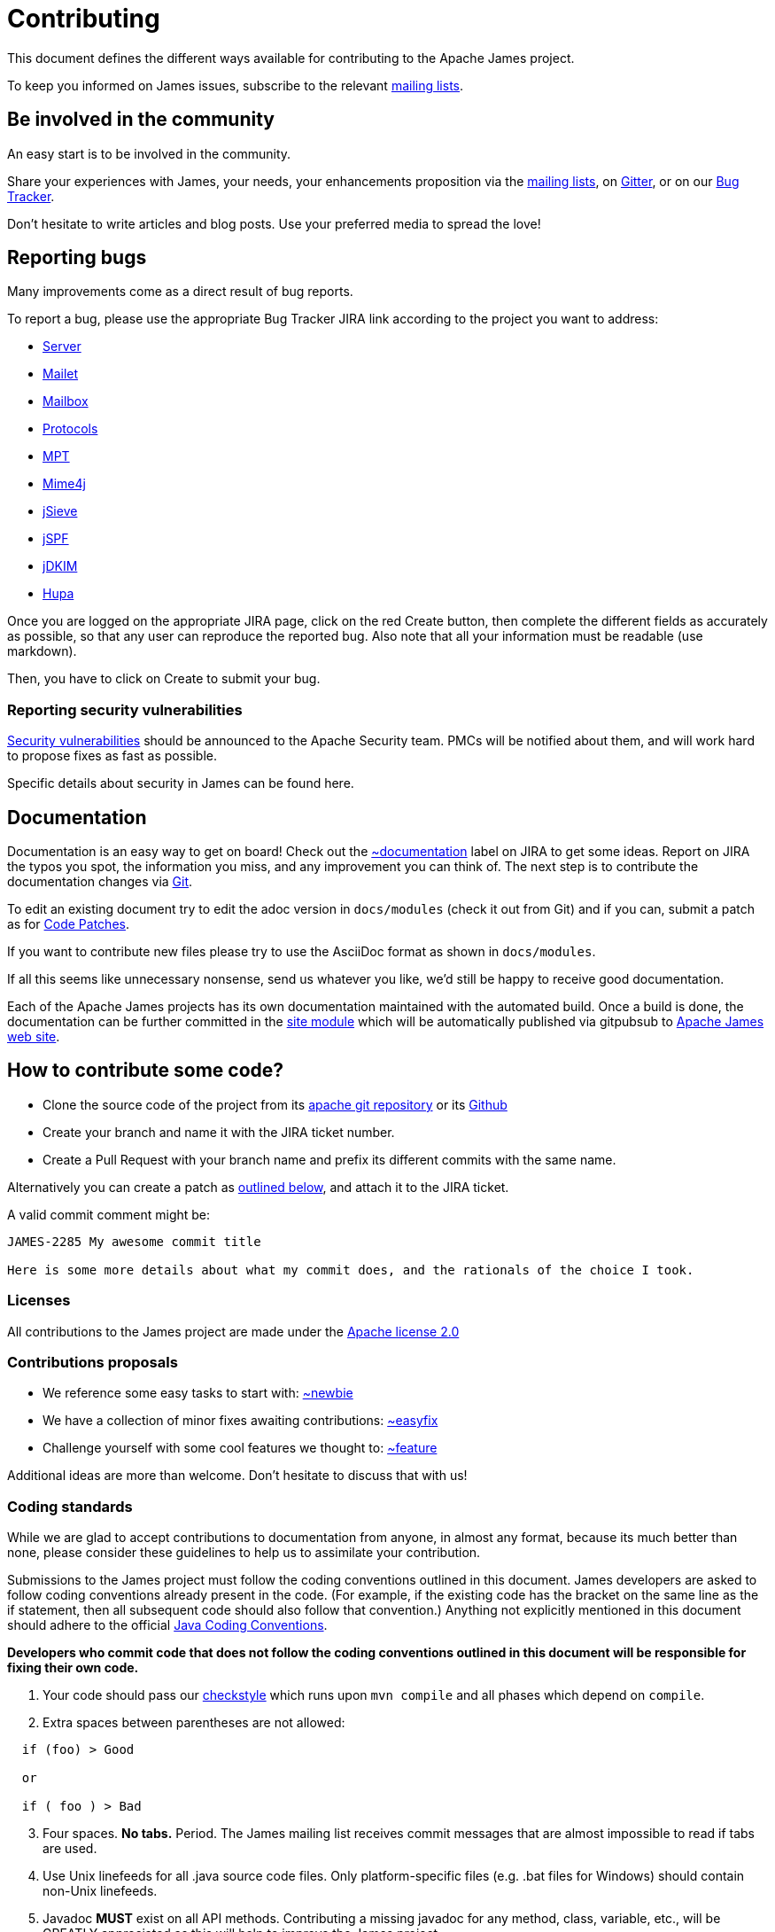 = Contributing

This document defines the different ways available for contributing to the Apache James project.

To keep you informed on James issues, subscribe to the relevant xref:mailing-lists.adoc[mailing lists].

== Be involved in the community

An easy start is to be involved in the community.

Share your experiences with James, your needs, your enhancements proposition via the
xref:mailing-lists.adoc[mailing lists], on https://gitter.im/apache/james-project[Gitter], or on our
https://issues.apache.org/jira/projects/JAMES/issues[Bug Tracker].

Don't hesitate to write articles and blog posts. Use your preferred media to spread the love!

== Reporting bugs

Many improvements come as a direct result of bug reports.

To report a bug, please use the appropriate Bug Tracker JIRA link according to the project you want to address:

* https://issues.apache.org/jira/browse/JAMES[Server]
* https://issues.apache.org/jira/browse/MAILET[Mailet]
* https://issues.apache.org/jira/browse/MAILBOX[Mailbox]
* https://issues.apache.org/jira/browse/PROTOCOLS[Protocols]
* https://issues.apache.org/jira/browse/MPT[MPT]
* https://issues.apache.org/jira/browse/MIME4J[Mime4j]
* https://issues.apache.org/jira/browse/JSIEVE[jSieve]
* https://issues.apache.org/jira/browse/JSPF[jSPF]
* https://issues.apache.org/jira/browse/JDKIM[jDKIM]
* https://issues.apache.org/jira/browse/HUPA[Hupa]

Once you are logged on the appropriate JIRA page, click on the red Create button, then complete the different fields
as accurately as possible, so that any user can reproduce the reported bug. Also note that all your information must be
readable (use markdown).

Then, you have to click on Create to submit your bug.

=== Reporting security vulnerabilities

http://www.apache.org/security/[Security vulnerabilities] should be announced to the Apache Security team.
PMCs will be notified about them, and will work hard to propose fixes as fast as possible.

Specific details about security in James can be found here.

== Documentation

Documentation is an easy way to get on board! Check out the
https://issues.apache.org/jira/issues/?jql=project%20%3D%20JAMES%20AND%20resolution%20%3D%20Unresolved%20AND%20labels%20%3D%20documentation%20ORDER%20BY%20priority%20DESC%2C%20updated%20DESC[~documentation]
label on JIRA to get some ideas.
Report on JIRA the typos you spot, the information you miss, and any improvement you can think of.
The next step is to contribute the documentation changes via https://github.com/apache/james-project/tree/master/docs/modules[Git].

To edit an existing document try to edit the adoc version in `docs/modules` (check it out from Git) and if you can, submit a
patch as for xref:_code_patches[Code Patches].

If you want to contribute new files please try to use the AsciiDoc format as shown in `docs/modules`.

If all this seems like unnecessary nonsense, send us whatever you like, we'd still be happy to receive good documentation.

Each of the Apache James projects has its own documentation maintained with the automated build. Once a build is done,
the documentation can be further committed in the https://git-wip-us.apache.org/repos/asf/james-site.git[site module]
which will be automatically published via gitpubsub to http://james.apache.org[Apache James web site].

== How to contribute some code?

* Clone the source code of the project from its link:git://git.apache.org/james-project.git[apache git repository] or its
https://github.com/apache/james-project[Github]
* Create your branch and name it with the JIRA ticket number.
* Create a Pull Request with your branch name and prefix its different commits with the same name.

Alternatively you can create a patch as xref:_code_patches[outlined below], and attach it to the JIRA ticket.

A valid commit comment might be:

```
JAMES-2285 My awesome commit title

Here is some more details about what my commit does, and the rationals of the choice I took.
```

=== Licenses

All contributions to the James project are made under the https://www.apache.org/licenses[Apache license 2.0]

=== Contributions proposals

* We reference some easy tasks to start with:
https://issues.apache.org/jira/issues/?jql=project%20%3D%20JAMES%20AND%20resolution%20%3D%20Unresolved%20AND%20labels%20%3D%20newbie%20ORDER%20BY%20priority%20DESC%2C%20updated%20DESC[~newbie]
* We have a collection of minor fixes awaiting contributions:
https://issues.apache.org/jira/issues/?jql=project%20%3D%20JAMES%20AND%20resolution%20%3D%20Unresolved%20AND%20labels%20%3D%20easyfix%20ORDER%20BY%20priority%20DESC%2C%20updated%20DESC[~easyfix]
* Challenge yourself with some cool features we thought to:
https://issues.apache.org/jira/issues/?jql=project%20%3D%20JAMES%20AND%20resolution%20%3D%20Unresolved%20AND%20labels%20%3D%20feature%20ORDER%20BY%20priority%20DESC%2C%20updated%20DESC[~feature]

Additional ideas are more than welcome. Don't hesitate to discuss that with us!

=== Coding standards

While we are glad to accept contributions to documentation from anyone, in almost any format, because its much better
than none, please consider these guidelines to help us to assimilate your contribution.

Submissions to the James project must follow the coding conventions outlined in this document. James developers are
asked to follow coding conventions already present in the code. (For example, if the existing code has the bracket on
the same line as the if statement, then all subsequent code should also follow that convention.) Anything not explicitly
mentioned in this document should adhere to the official
https://www.oracle.com/java/technologies/javase/codeconventions-contents.html[Java Coding Conventions].

*Developers who commit code that does not follow the coding conventions outlined in this document will be responsible
for fixing their own code.*

. Your code should pass our https://github.com/apache/james-project/blob/master/checkstyle.xml[checkstyle] which runs
upon `mvn compile` and all phases which depend on `compile`.
. Extra spaces between parentheses are not allowed:

```
  if (foo) > Good

  or

  if ( foo ) > Bad
```

[start=3]
. Four spaces. *No tabs.* Period.
The James mailing list receives commit messages that are almost impossible to read if tabs are used.
. Use Unix linefeeds for all .java source code files. Only platform-specific files (e.g. .bat files for Windows) should
contain non-Unix linefeeds.
. Javadoc *MUST* exist on all API methods. Contributing a missing javadoc for any method, class, variable, etc., will be
GREATLY appreciated as this will help to improve the James project.
. The standard Apache license header *MUST* be placed at the top of every file.
. Your change set *MUST* be covered by tests. We also strongly appreciate integration tests.
. We also  require the following best practice regarding maven and the *pom.xml*:

** Define your dependency versions in james-project pom.xml. This structurally ensures all projects get the same v
ersion, and that there is no version clashes.
** Don't use _org.apache.james_ groupId for internal dependencies. Use _${james.groupId}_. If not, you break the policies
for automatic sorting, as well as make it more ambiguous. One exception is apache-mime4j-* artifacts which share the
james groupId despite living in a different repository.
** You should be ordering your dependencies. The sort order of tags and dependencies in the pom is automatically enforced at build time. By default the build
will fail if violations are detected.

The pom file ordering can be quickly checked using :
```
mvn validate
```
If you get an error and want the tool to fix it for you, you can use :
```
mvn validate -PsortPom
```
The `sortPom` profile can be used on all maven phases. Make sure to review the changes made by the tool, it is known to
sometimes remove whitespaces which may not be desirable.

=== Code patches

Patches should be attached to the corresponding JIRA issue.

Always use diff -u to generate patches, so we can apply them using 'patch'.

Make sure the patch only contains what is intended, your checkout could be outdated.

Make sure it conforms to the code standards, otherwise it may be ignored. It is OK to make a single patch covering
several files, but please only one issue at a time.

Briefly outline the reason for your patch, the solution your patch implements, why a patch is needed and why your code
will solve the problem. Note any bug numbers your patch addresses.

The reason for these rules is so that committers can easily see what you are trying to achieve, it is their
responsibility to manage the code and review submissions, if you make it easy for them to see what you are doing your
patch is more likely to be committed quickly.

== Idea or design proposals

People can submit ideas, features or design changes proposals by discussing it through the
xref:mailing-lists.adoc[mailing lists] and/or submitting an ADR (Architecture Decision Record). A discussion
on the mailing list getting a consensus of the community can be the object of the writing of an ADR to confirm the
change agreed upon.

ADRs *MUST* be submitted under the folder `src/adr` via a pull request. The standards used for writing an ADR are
described in the https://github.com/apache/james-project/blob/master/src/adr/0001-record-architecture-decisions.md[first ADR]
written for the Apache James project.

The number of the ADR should be incremental. If an other ADR gets merged concurrently, the committer is responsible for
updating its number accordingly.

When the ADR reaches a consensus within the community and is accepted, it can be merged and goes into effect.

An ADR can't be removed after being accepted and merged. However, a new ADR can supersede a previous one. This is so
we are able to keep track on all the decisions being made regarding the project.
